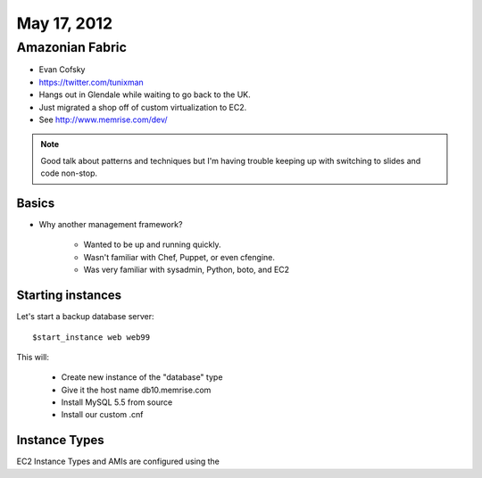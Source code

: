 ============
May 17, 2012
============


Amazonian Fabric
==================

* Evan Cofsky
* https://twitter.com/tunixman
* Hangs out in Glendale while waiting to go back to the UK.
* Just migrated a shop off of custom virtualization to EC2.
* See http://www.memrise.com/dev/

.. note:: Good talk about patterns and techniques but I'm having trouble keeping up with switching to slides and code non-stop.

Basics
--------

* Why another management framework?

    * Wanted to be up and running quickly.
    * Wasn't familiar with Chef, Puppet, or even cfengine.
    * Was very familiar with sysadmin, Python, boto, and EC2


Starting instances
--------------------

Let's start a backup database server::

    $start_instance web web99
    
This will:

    * Create new instance of the "database" type
    * Give it the host name db10.memrise.com
    * Install MySQL 5.5 from source
    * Install our custom .cnf
    
Instance Types
-----------------

EC2 Instance Types and AMIs are configured using the 